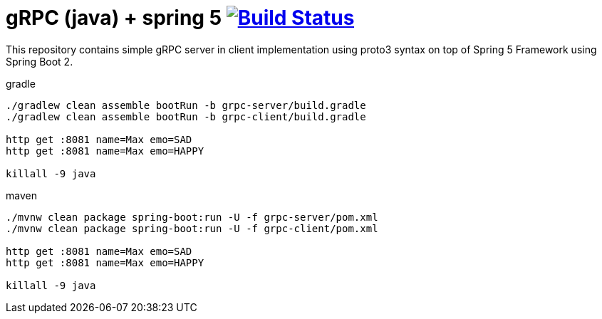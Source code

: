 = gRPC (java) + spring 5 image:https://travis-ci.org/daggerok/grpc-spring-5.svg?branch=master["Build Status", link="https://travis-ci.org/daggerok/grpc-spring-5"]

This repository contains simple gRPC server in client implementation using proto3 syntax on top of Spring 5 Framework using Spring Boot 2.

.gradle
----
./gradlew clean assemble bootRun -b grpc-server/build.gradle
./gradlew clean assemble bootRun -b grpc-client/build.gradle

http get :8081 name=Max emo=SAD
http get :8081 name=Max emo=HAPPY

killall -9 java
----

.maven
----
./mvnw clean package spring-boot:run -U -f grpc-server/pom.xml
./mvnw clean package spring-boot:run -U -f grpc-client/pom.xml

http get :8081 name=Max emo=SAD
http get :8081 name=Max emo=HAPPY

killall -9 java
----
